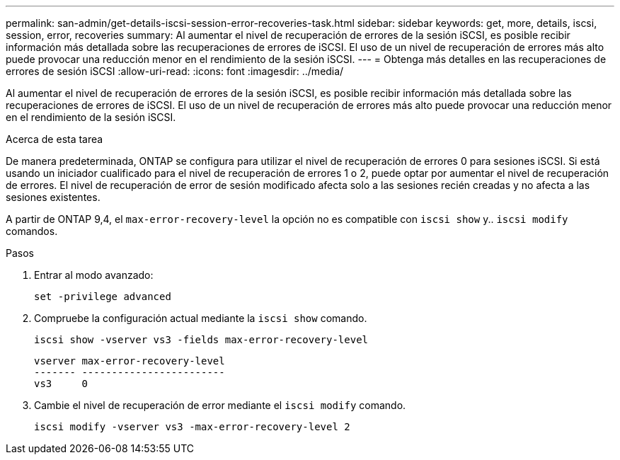 ---
permalink: san-admin/get-details-iscsi-session-error-recoveries-task.html 
sidebar: sidebar 
keywords: get, more, details, iscsi, session, error, recoveries 
summary: Al aumentar el nivel de recuperación de errores de la sesión iSCSI, es posible recibir información más detallada sobre las recuperaciones de errores de iSCSI. El uso de un nivel de recuperación de errores más alto puede provocar una reducción menor en el rendimiento de la sesión iSCSI. 
---
= Obtenga más detalles en las recuperaciones de errores de sesión iSCSI
:allow-uri-read: 
:icons: font
:imagesdir: ../media/


[role="lead"]
Al aumentar el nivel de recuperación de errores de la sesión iSCSI, es posible recibir información más detallada sobre las recuperaciones de errores de iSCSI. El uso de un nivel de recuperación de errores más alto puede provocar una reducción menor en el rendimiento de la sesión iSCSI.

.Acerca de esta tarea
De manera predeterminada, ONTAP se configura para utilizar el nivel de recuperación de errores 0 para sesiones iSCSI. Si está usando un iniciador cualificado para el nivel de recuperación de errores 1 o 2, puede optar por aumentar el nivel de recuperación de errores. El nivel de recuperación de error de sesión modificado afecta solo a las sesiones recién creadas y no afecta a las sesiones existentes.

A partir de ONTAP 9,4, el `max-error-recovery-level` la opción no es compatible con `iscsi show` y.. `iscsi modify` comandos.

.Pasos
. Entrar al modo avanzado:
+
`set -privilege advanced`

. Compruebe la configuración actual mediante la `iscsi show` comando.
+
`iscsi show -vserver vs3 -fields max-error-recovery-level`

+
[listing]
----
vserver max-error-recovery-level
------- ------------------------
vs3     0
----
. Cambie el nivel de recuperación de error mediante el `iscsi modify` comando.
+
`iscsi modify -vserver vs3 -max-error-recovery-level 2`


